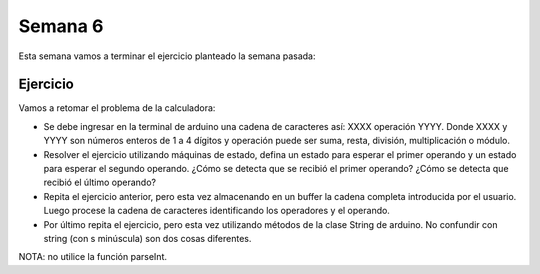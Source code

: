 Semana 6
===========
Esta semana vamos a terminar el ejercicio planteado la semana pasada:

Ejercicio 
------------
Vamos a retomar el problema de la calculadora:

* Se debe ingresar en la terminal de arduino una cadena de caracteres así: XXXX operación YYYY. Donde 
  XXXX y YYYY son números enteros de 1 a 4 dígitos y operación puede ser suma, resta, división, multiplicación 
  o módulo.

* Resolver el ejercicio utilizando máquinas de estado, defina un estado para esperar el primer operando 
  y un estado para esperar el segundo operando. ¿Cómo se detecta que se recibió el primer operando? ¿Cómo 
  se detecta que recibió el último operando?

* Repita el ejercicio anterior, pero esta vez almacenando en un buffer la cadena completa introducida por 
  el usuario. Luego procese la cadena de caracteres identificando los operadores y el operando.

* Por último repita el ejercicio, pero esta vez utilizando métodos de la clase String de arduino. No 
  confundir con string (con s minúscula) son dos cosas diferentes.

NOTA: no utilice la función parseInt.